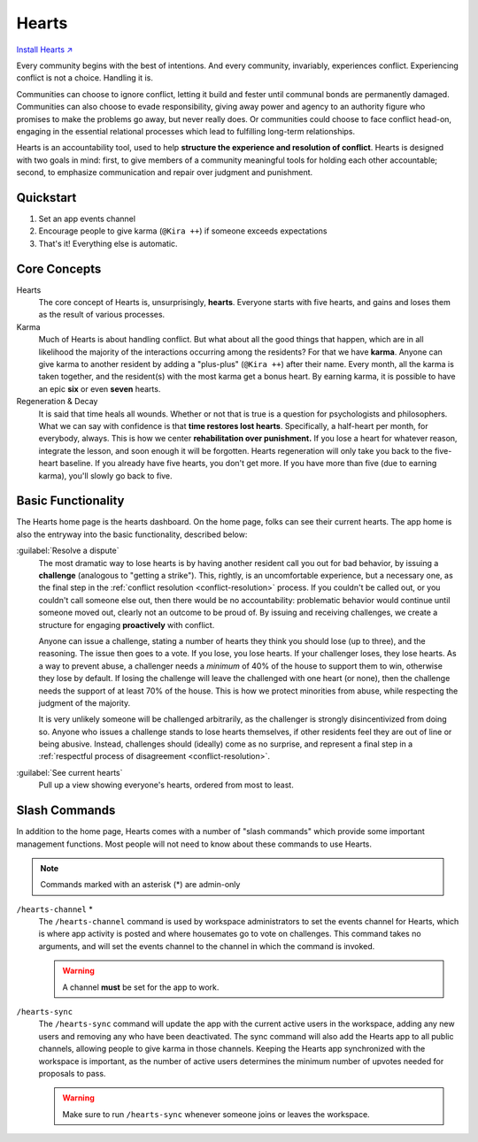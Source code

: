.. _hearts:

Hearts
======

`Install Hearts ↗ <https://hearts.mirror.zaratan.world/slack/install>`_

Every community begins with the best of intentions.
And every community, invariably, experiences conflict.
Experiencing conflict is not a choice.
Handling it is.

Communities can choose to ignore conflict, letting it build and fester until communal bonds are permanently damaged.
Communities can also choose to evade responsibility, giving away power and agency to an authority figure who promises to make the problems go away, but never really does.
Or communities could choose to face conflict head-on, engaging in the essential relational processes which lead to fulfilling long-term relationships.

Hearts is an accountability tool, used to help **structure the experience and resolution of conflict**.
Hearts is designed with two goals in mind: first, to give members of a community meaningful tools for holding each other accountable; second, to emphasize communication and repair over judgment and punishment.

Quickstart
----------

1. Set an app events channel
2. Encourage people to give karma (``@Kira ++``) if someone exceeds expectations
3. That's it! Everything else is automatic.

Core Concepts
-------------

Hearts
  The core concept of Hearts is, unsurprisingly, **hearts**.
  Everyone starts with five hearts, and gains and loses them as the result of various processes.

Karma
  Much of Hearts is about handling conflict.
  But what about all the good things that happen, which are in all likelihood the majority of the interactions occurring among the residents? For that we have **karma**.
  Anyone can give karma to another resident by adding a "plus-plus" (``@Kira ++``) after their name.
  Every month, all the karma is taken together, and the resident(s) with the most karma get a bonus heart.
  By earning karma, it is possible to have an epic **six** or even **seven** hearts.

Regeneration & Decay
  It is said that time heals all wounds.
  Whether or not that is true is a question for psychologists and philosophers.
  What we can say with confidence is that **time restores lost hearts**.
  Specifically, a half-heart per month, for everybody, always.
  This is how we center **rehabilitation over punishment.**
  If you lose a heart for whatever reason, integrate the lesson, and soon enough it will be forgotten.
  Hearts regeneration will only take you back to the five-heart baseline.
  If you already have five hearts, you don't get more.
  If you have more than five (due to earning karma), you'll slowly go back to five.

Basic Functionality
-------------------

.. image:: https://s3.amazonaws.com/zaratan.world/public/images/mirror/framed-mobile-hearts-home.jpg
  :width: 400
  :alt: Hearts app home
  :align: center

The Hearts home page is the hearts dashboard.
On the home page, folks can see their current hearts.
The app home is also the entryway into the basic functionality, described below:

:guilabel:`Resolve a dispute`
  The most dramatic way to lose hearts is by having another resident call you out for bad behavior, by issuing a **challenge** (analogous to "getting a strike").
  This, rightly, is an uncomfortable experience, but a necessary one, as the final step in the :ref:`conflict resolution <conflict-resolution>` process.
  If you couldn't be called out, or you couldn't call someone else out, then there would be no accountability: problematic behavior would continue until someone moved out, clearly not an outcome to be proud of.
  By issuing and receiving challenges, we create a structure for engaging **proactively** with conflict.

  Anyone can issue a challenge, stating a number of hearts they think you should lose (up to three), and the reasoning.
  The issue then goes to a vote.
  If you lose, you lose hearts.
  If your challenger loses, they lose hearts.
  As a way to prevent abuse, a challenger needs a *minimum* of 40% of the house to support them to win, otherwise they lose by default.
  If losing the challenge will leave the challenged with one heart (or none), then the challenge needs the support of at least 70% of the house.
  This is how we protect minorities from abuse, while respecting the judgment of the majority.

  It is very unlikely someone will be challenged arbitrarily, as the challenger is strongly disincentivized from doing so.
  Anyone who issues a challenge stands to lose hearts themselves, if other residents feel they are out of line or being abusive.
  Instead, challenges should (ideally) come as no surprise, and represent a final step in a :ref:`respectful process of disagreement <conflict-resolution>`.

:guilabel:`See current hearts`
  Pull up a view showing everyone's hearts, ordered from most to least.

Slash Commands
--------------

In addition to the home page, Hearts comes with a number of "slash commands" which provide some important management functions.
Most people will not need to know about these commands to use Hearts.

.. note::

  Commands marked with an asterisk (*) are admin-only

``/hearts-channel`` \*
  The ``/hearts-channel`` command is used by workspace administrators to set the events channel for Hearts, which is where app activity is posted and where housemates go to vote on challenges.
  This command takes no arguments, and will set the events channel to the channel in which the command is invoked.

  .. warning::

    A channel **must** be set for the app to work.

``/hearts-sync``
  The ``/hearts-sync`` command will update the app with the current active users in the workspace, adding any new users and removing any who have been deactivated.
  The sync command will also add the Hearts app to all public channels, allowing people to give karma in those channels.
  Keeping the Hearts app synchronized with the workspace is important, as the number of active users determines the minimum number of upvotes needed for proposals to pass.

  .. warning::

    Make sure to run ``/hearts-sync`` whenever someone joins or leaves the workspace.
